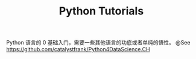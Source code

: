 #+TITLE: Python Tutorials

Python 语言的 0 基础入门，需要一些其他语言的功底或者单纯的悟性。
@See https://github.com/catalystfrank/Python4DataScience.CH

